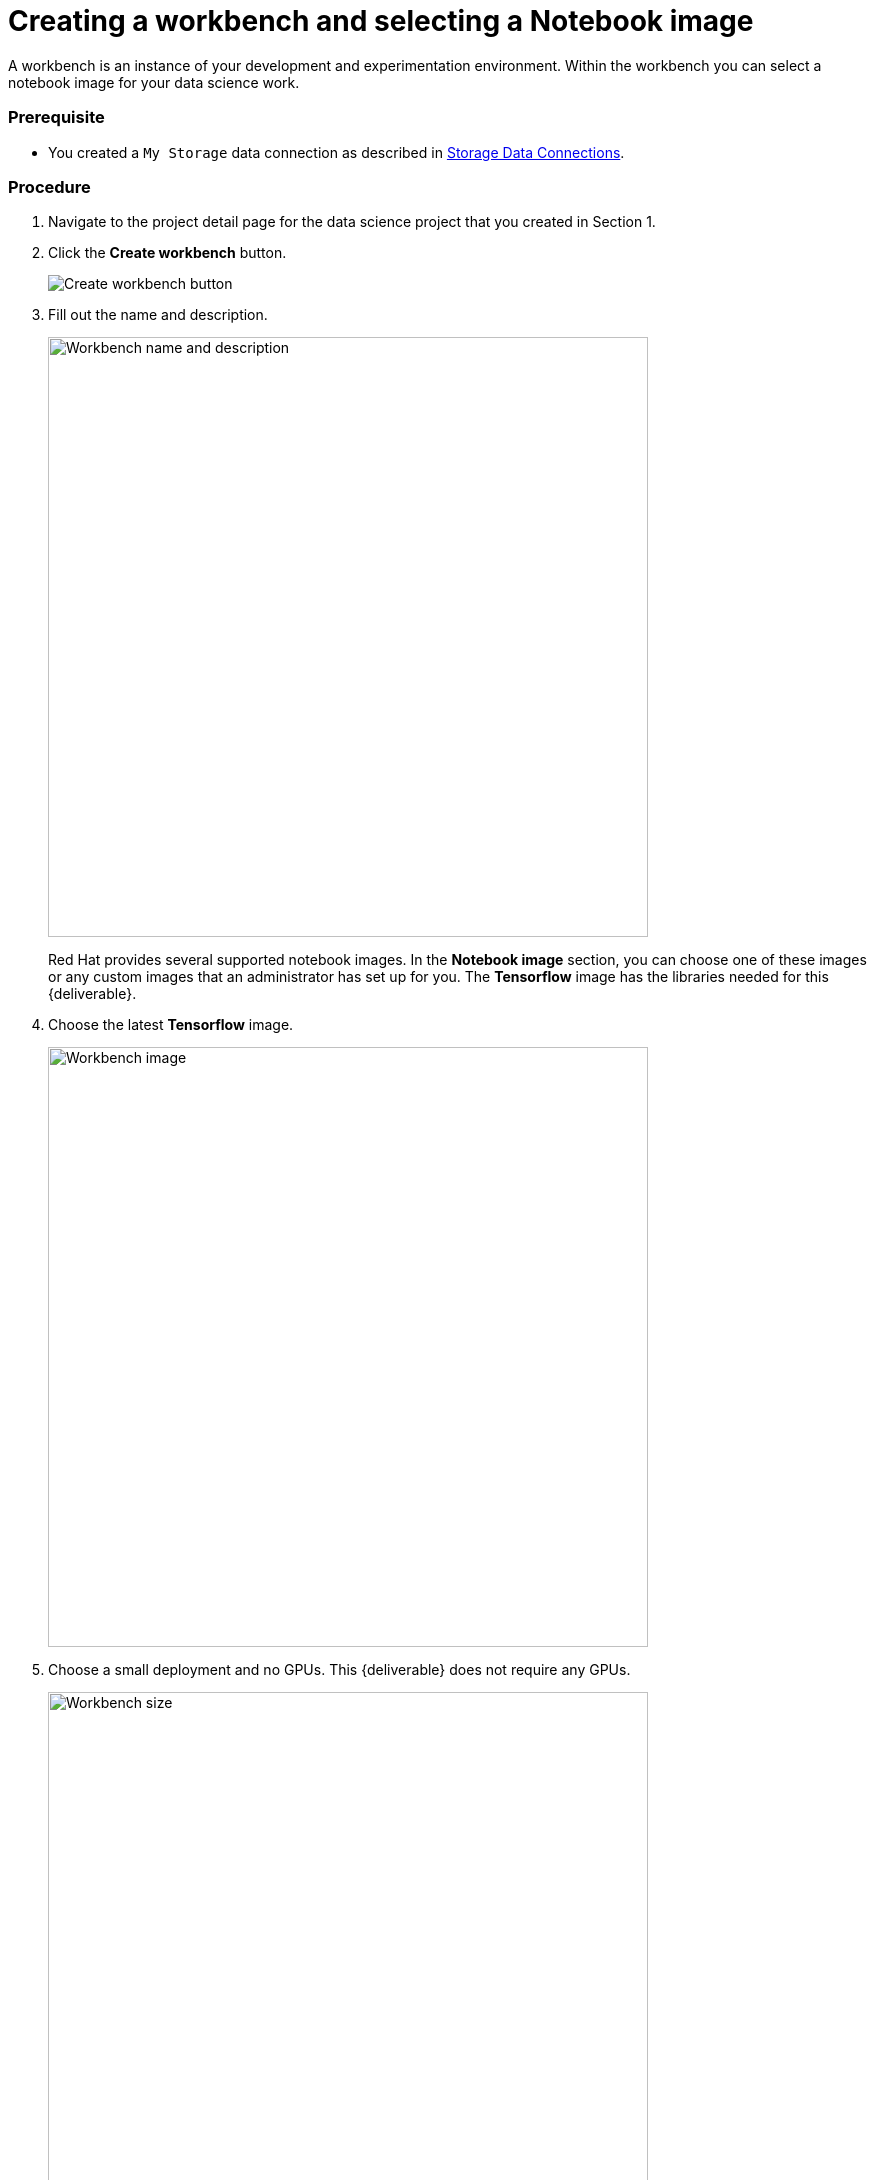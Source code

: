 [id='creating-a-workbench']
= Creating a workbench and selecting a Notebook image

A workbench is an instance of your development and experimentation environment. Within the workbench you can select a notebook image for your data science work.

=== Prerequisite

* You created a `My Storage` data connection as described in xref:setup:running-a-script-to-install-storage.adoc[Storage Data Connections].

=== Procedure

. Navigate to the project detail page for the data science project that you created in Section 1.

. Click the *Create workbench* button.
+
image::workbenches/ds-project-create-workbench.png[Create workbench button]

. Fill out the name and description.
+
image::workbenches/create-workbench-form-name-desc.png[Workbench name and description, 600]
+
Red Hat provides several supported notebook images. In the *Notebook image* section, you can choose one of these images or any custom images that an administrator has set up for you. The *Tensorflow* image has the libraries needed for this {deliverable}.

. Choose the latest *Tensorflow* image.
+
image::workbenches/create-workbench-form-image.png[Workbench image, 600]

. Choose a small deployment and no GPUs. This {deliverable} does not require any GPUs.
+
image::workbenches/create-workbench-form-size.png[Workbench size,600]

. Leave the default environment variables and storage options.
+
image::workbenches/create-workbench-form-env-storage.png[Workbench storage, 600]

. Under *Data connections*, choose  *Use existing data connection* and select `My Storage` (the object storage that you configured previously) from the dropdown list.
+
image::workbenches/create-workbench-form-data-connection.png[Data connection, 600]

. Click the *Create workbench* button.
+
image::workbenches/create-workbench-form-button.png[Create workbench button]



=== Verification

In the project details page, the status of the workbench changes from `Starting` to `Running`.

image::workbenches/ds-project-workbench-list.png[Workbench list]

NOTE: If you made a mistake, you can edit ithe workbench to make changes.

image::workbenches/ds-project-workbench-list-edit.png[Workbench list edit]



